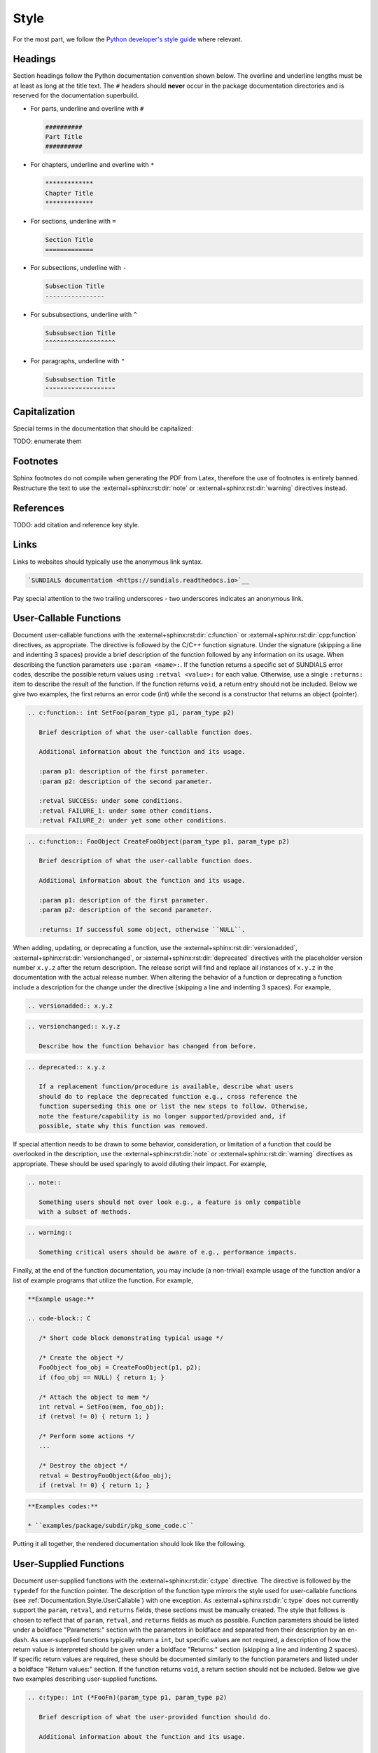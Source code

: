 ..
   Author(s): David J. Gardner @ LLNL
   -----------------------------------------------------------------------------
   SUNDIALS Copyright Start
   Copyright (c) 2002-2024, Lawrence Livermore National Security
   and Southern Methodist University.
   All rights reserved.

   See the top-level LICENSE and NOTICE files for details.

   SPDX-License-Identifier: BSD-3-Clause
   SUNDIALS Copyright End
   -----------------------------------------------------------------------------

.. _Documentation.Style:

Style
=====

For the most part, we follow the `Python developer's style guide
<https://devguide.python.org/documentation/style-guide>`__ where relevant.

Headings
--------

Section headings follow the Python documentation convention shown below. The
overline and underline lengths must be at least as long at the title text. The
``#`` headers should **never** occur in the package documentation
directories and is reserved for the documentation superbuild.

* For parts, underline and overline with ``#``

  .. code-block:: rst

     ##########
     Part Title
     ##########

* For chapters, underline and overline with ``*``

  .. code-block:: rst

     *************
     Chapter Title
     *************

* For sections, underline with ``=``

  .. code-block:: rst

     Section Title
     =============

* For subsections, underline with ``-``

  .. code-block:: rst

     Subsection Title
     ----------------

* For subsubsections, underline with ``^``

  .. code-block:: rst

     Subsubsection Title
     ^^^^^^^^^^^^^^^^^^^

* For paragraphs, underline with ``"``

  .. code-block:: rst

     Subsubsection Title
     """""""""""""""""""

Capitalization
--------------

Special terms in the documentation that should be capitalized:

TODO: enumerate them

Footnotes
---------

Sphinx footnotes do not compile when generating the PDF from Latex, therefore
the use of footnotes is entirely banned. Restructure the text to use the
:external+sphinx:rst:dir:`note` or :external+sphinx:rst:dir:`warning` directives
instead.

References
----------

TODO: add citation and reference key style.

Links
-----

Links to websites should typically use the anonymous link syntax.

.. code-block:: rst

   `SUNDIALS documentation <https://sundials.readthedocs.io>`__

Pay special attention to the two trailing underscores - two underscores
indicates an anonymous link.


.. _Documentation.Style.UserCallable:

User-Callable Functions
-----------------------

Document user-callable functions with the :external+sphinx:rst:dir:`c:function`
or :external+sphinx:rst:dir:`cpp:function` directives, as appropriate. The
directive is followed by the C/C++ function signature. Under the signature
(skipping a line and indenting 3 spaces) provide a brief description of the
function followed by any information on its usage. When describing the function
parameters use ``:param <name>:``. If the function returns a specific set of
SUNDIALS error codes, describe the possible return values using ``:retval
<value>:`` for each value. Otherwise, use a single ``:returns:`` item to
describe the result of the function. If the function returns ``void``, a return
entry should not be included. Below we give two examples, the first returns an
error code (int) while the second is a constructor that returns an object
(pointer).

.. code-block:: rst

   .. c:function:: int SetFoo(param_type p1, param_type p2)

      Brief description of what the user-callable function does.

      Additional information about the function and its usage.

      :param p1: description of the first parameter.
      :param p2: description of the second parameter.

      :retval SUCCESS: under some conditions.
      :retval FAILURE_1: under some other conditions.
      :retval FAILURE_2: under yet some other conditions.

.. code-block:: rst

   .. c:function:: FooObject CreateFooObject(param_type p1, param_type p2)

      Brief description of what the user-callable function does.

      Additional information about the function and its usage.

      :param p1: description of the first parameter.
      :param p2: description of the second parameter.

      :returns: If successful some object, otherwise ``NULL``.

When adding, updating, or deprecating a function, use the
:external+sphinx:rst:dir:`versionadded`,
:external+sphinx:rst:dir:`versionchanged`, or
:external+sphinx:rst:dir:`deprecated` directives with the placeholder version
number ``x.y.z`` after the return description. The release script will find and
replace all instances of ``x.y.z`` in the documentation with the actual release
number. When altering the behavior of a function or deprecating a function
include a description for the change under the directive (skipping a line and
indenting 3 spaces). For example,

.. code-block:: rst

   .. versionadded:: x.y.z

.. code-block:: rst

   .. versionchanged:: x.y.z

      Describe how the function behavior has changed from before.

.. code-block:: rst

   .. deprecated:: x.y.z

      If a replacement function/procedure is available, describe what users
      should do to replace the deprecated function e.g., cross reference the
      function superseding this one or list the new steps to follow. Otherwise,
      note the feature/capability is no longer supported/provided and, if
      possible, state why this function was removed.

If special attention needs to be drawn to some behavior, consideration, or
limitation of a function that could be overlooked in the description, use the
:external+sphinx:rst:dir:`note` or :external+sphinx:rst:dir:`warning` directives
as appropriate. These should be used sparingly to avoid diluting their impact.
For example,

.. code-block:: rst

   .. note::

      Something users should not over look e.g., a feature is only compatible
      with a subset of methods.

.. code-block:: rst

   .. warning::

      Something critical users should be aware of e.g., performance impacts.

Finally, at the end of the function documentation, you may include (a
non-trivial) example usage of the function and/or a list of example programs
that utilize the function. For example,

.. code-block:: rst

   **Example usage:**

   .. code-block:: C

      /* Short code block demonstrating typical usage */

      /* Create the object */
      FooObject foo_obj = CreateFooObject(p1, p2);
      if (foo_obj == NULL) { return 1; }

      /* Attach the object to mem */
      int retval = SetFoo(mem, foo_obj);
      if (retval != 0) { return 1; }

      /* Perform some actions */
      ...

      /* Destroy the object */
      retval = DestroyFooObject(&foo_obj);
      if (retval != 0) { return 1; }

.. code-block:: rst

   **Examples codes:**

   * ``examples/package/subdir/pkg_some_code.c``

Putting it all together, the rendered documentation should look like the
following.

.. c:function:: int FooSetBar(void* foo_obj, int bar_value)
   :nocontentsentry:
   :noindexentry:

   This function sets the value of Bar in a FooObject.

   The default value for Bar is :math:`10`. An input value :math:`< 0` will
   reset Bar to the default value.

   :param foo_obj: the FooObject.
   :param bar_value: the value of Bar.

   :retval SUCCESS: if the value was successfully set.
   :retval NULL_OBJ: if the ``foo_obj`` was ``NULL``.

   .. versionadded:: 1.1.0

   .. versionchanged:: 2.0.0

      The type of p1 was changed from ``unsigned int`` to ``int``

   .. note::

      Utilizing this capability requires building with Bar enabled.

   .. warning::

      Setting values greater than 100 may degrade performance.

   **Example usage:**

   .. code-block:: C

      /* Create the object */
      void* foo_obj = CreateFooObject(p1, p2);
      if (foo_obj == NULL) { return 1; }

      /* Update the value of Bar */
      int retval = FooSetBar(foo_obj, 50);
      if (retval != 0) { return 1; }

      /* Perform some actions */
      ...

   **Examples codes:**

   * ``examples/package/subdir/pkg_foo_demo.c``


.. _Documentation.Style.UserSupplied:

User-Supplied Functions
-----------------------

Document user-supplied functions with the :external+sphinx:rst:dir:`c:type`
directive. The directive is followed by the ``typedef`` for the function
pointer. The description of the function type mirrors the style used for
user-callable functions (see :ref:`Documentation.Style.UserCallable`) with one
exception. As :external+sphinx:rst:dir:`c:type` does not currently support the
``param``, ``retval``, and ``returns`` fields, these sections must be manually
created. The style that follows is chosen to reflect that of ``param``,
``retval``, and ``returns`` fields as much as possible. Function parameters
should be listed under a boldface "Parameters:" section with the parameters in
boldface and separated from their description by an en-dash. As user-supplied
functions typically return a ``int``, but specific values are not required, a
description of how the return value is interpreted should be given under a
boldface "Returns:" section (skipping a line and indenting 2 spaces). If
specific return values are required, these should be documented similarly to the
function parameters and listed under a boldface "Return values:" section. If the
function returns ``void``, a return section should not be included. Below we
give two examples describing user-supplied functions.

.. code-block:: rst

   .. c:type:: int (*FooFn)(param_type p1, param_type p2)

      Brief description of what the user-provided function should do.

      Additional information about the function and its usage.

      **Parameters:**

      * **p1** -- description of the first parameter.
      * **p2** -- description of the second parameter.

      **Returns:**

        A :c:type:`FooFn` function should return 0 if successful, a positive
        value if a recoverable error occurred, or a negative value if an
        unrecoverable error occurred.

.. code-block:: rst

   .. c:type:: int (*BarFn)(param_type p1, param_type p2)

      Brief description of what the user-provided function should do.

      Additional information about the function and its usage.

      **Parameters:**

      * **p1** -- description of the first parameter.
      * **p2** -- description of the second parameter.

      **Return values:**

      * **VALUE_1** -- under some circumstances.
      * **VALUE_2** -- under some other circumstances.

Other than the difference in the function parameter and return value sections
the remaining guidelines from the user-callable function documentation are the
same. Putting it all together, the rendered documentation should look like the
following.

.. c:type:: int (*FooFn)(double* p1, double* p2)
   :nocontentsentry:
   :noindexentry:

   Brief description of what the user-provided function should do.

   Additional information about the function and its usage.

   **Parameters:**

   * **p1** -- the input array of values.
   * **p2** -- the output array of values.

   **Returns:**

     A :c:type:`FooFn` function should return 0 if successful, a positive value
     if a recoverable error occurred, or a negative value if an unrecoverable
     error occurred.

   .. versionadded:: 2.2.0

   .. note::

      This function is required when using the Foo option.

   **Examples codes:**

   * ``examples/package/subdir/pkg_bar_demo.c``


.. _Documentation.Style.MacroFunction:

Function-like Macros
--------------------

Document function-like macros with the :external+sphinx:rst:dir:`c:macro`
directive followed by the macro. The guidelines for documenting function-like
macros are the same as those used for documenting user-callable functions (see
:ref:`Documentation.Style.UserCallable`) with one exception. As
:external+sphinx:rst:dir:`c:macro` does not include the parameter types, the
types should be included in the parameter descriptions when relevant i.e., when
the macro is a wrapper to function (see :c:macro:`SUNLogInfo`). For example,

.. code-block:: rst

   .. c:macro:: FnLikeMacro(p1, p2)

      Brief description of what the function-like macro does.

      Additional information about the macro and its usage.

      :param p1: the :c:type:`p1_type` parameter.
      :param p2: the :c:type:`p1_type` parameter.

      :retval retval1: under some conditions.
      :retval retval2: under some other conditions.

      .. versionadded:: x.y.z
